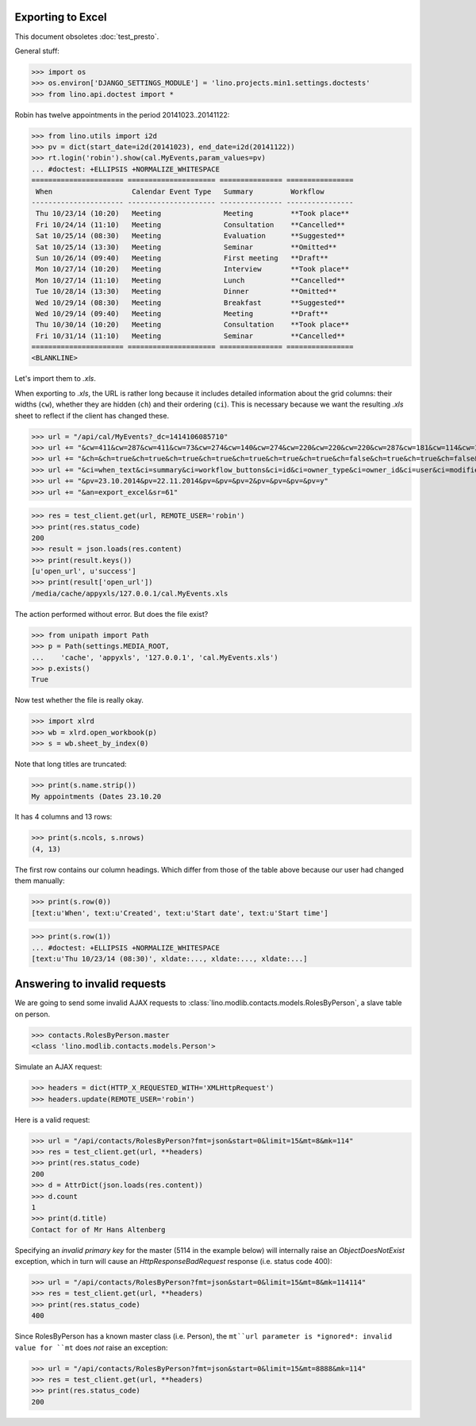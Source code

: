 .. _lino.tested.export_excel:

Exporting to Excel
==================

This document obsoletes :doc:`test_presto`.

.. to run only this test:

  $ python setup.py test -s tests.DocsTests.test_min1

General stuff:

>>> import os
>>> os.environ['DJANGO_SETTINGS_MODULE'] = 'lino.projects.min1.settings.doctests'
>>> from lino.api.doctest import *

Robin has twelve appointments in the period 20141023..20141122:

>>> from lino.utils import i2d
>>> pv = dict(start_date=i2d(20141023), end_date=i2d(20141122))
>>> rt.login('robin').show(cal.MyEvents,param_values=pv)
... #doctest: +ELLIPSIS +NORMALIZE_WHITESPACE
====================== ===================== =============== ================
 When                   Calendar Event Type   Summary         Workflow
---------------------- --------------------- --------------- ----------------
 Thu 10/23/14 (10:20)   Meeting               Meeting         **Took place**
 Fri 10/24/14 (11:10)   Meeting               Consultation    **Cancelled**
 Sat 10/25/14 (08:30)   Meeting               Evaluation      **Suggested**
 Sat 10/25/14 (13:30)   Meeting               Seminar         **Omitted**
 Sun 10/26/14 (09:40)   Meeting               First meeting   **Draft**
 Mon 10/27/14 (10:20)   Meeting               Interview       **Took place**
 Mon 10/27/14 (11:10)   Meeting               Lunch           **Cancelled**
 Tue 10/28/14 (13:30)   Meeting               Dinner          **Omitted**
 Wed 10/29/14 (08:30)   Meeting               Breakfast       **Suggested**
 Wed 10/29/14 (09:40)   Meeting               Meeting         **Draft**
 Thu 10/30/14 (10:20)   Meeting               Consultation    **Took place**
 Fri 10/31/14 (11:10)   Meeting               Seminar         **Cancelled**
====================== ===================== =============== ================
<BLANKLINE>

Let's import them to `.xls`.

When exporting to `.xls`, the URL is rather long because it includes
detailed information about the grid columns: their widths (``cw``),
whether they are hidden (``ch``) and their ordering (``ci``). This is
necessary because we want the resulting `.xls` sheet to reflect
if the client has changed these.

>>> url = "/api/cal/MyEvents?_dc=1414106085710"
>>> url += "&cw=411&cw=287&cw=411&cw=73&cw=274&cw=140&cw=274&cw=220&cw=220&cw=220&cw=287&cw=181&cw=114&cw=181&cw=114&cw=170&cw=73&cw=73&cw=274&cw=140&cw=274&cw=274&cw=181&cw=274&cw=140"
>>> url += "&ch=&ch=true&ch=true&ch=true&ch=true&ch=true&ch=true&ch=true&ch=false&ch=true&ch=true&ch=false&ch=false&ch=true&ch=true&ch=true&ch=true&ch=true&ch=true&ch=true&ch=true&ch=true&ch=true&ch=true&ch=true"
>>> url += "&ci=when_text&ci=summary&ci=workflow_buttons&ci=id&ci=owner_type&ci=owner_id&ci=user&ci=modified&ci=created&ci=build_time&ci=build_method&ci=start_date&ci=start_time&ci=end_date&ci=end_time&ci=access_class&ci=sequence&ci=auto_type&ci=event_type&ci=transparent&ci=room&ci=priority&ci=state&ci=assigned_to&ci=owner&name=0"
>>> url += "&pv=23.10.2014&pv=22.11.2014&pv=&pv=&pv=2&pv=&pv=&pv=&pv=y"
>>> url += "&an=export_excel&sr=61"

>>> res = test_client.get(url, REMOTE_USER='robin')
>>> print(res.status_code)
200
>>> result = json.loads(res.content)
>>> print(result.keys())
[u'open_url', u'success']
>>> print(result['open_url'])
/media/cache/appyxls/127.0.0.1/cal.MyEvents.xls

The action performed without error.
But does the file exist?

>>> from unipath import Path
>>> p = Path(settings.MEDIA_ROOT, 
...    'cache', 'appyxls', '127.0.0.1', 'cal.MyEvents.xls')
>>> p.exists()
True

Now test whether the file is really okay.

>>> import xlrd
>>> wb = xlrd.open_workbook(p)
>>> s = wb.sheet_by_index(0)

Note that long titles are truncated:

>>> print(s.name.strip())
My appointments (Dates 23.10.20

It has 4 columns and 13 rows:

>>> print(s.ncols, s.nrows)
(4, 13)

The first row contains our column headings. Which differ from those of
the table above because our user had changed them manually:

>>> print(s.row(0))
[text:u'When', text:u'Created', text:u'Start date', text:u'Start time']

>>> print(s.row(1))
... #doctest: +ELLIPSIS +NORMALIZE_WHITESPACE
[text:u'Thu 10/23/14 (08:30)', xldate:..., xldate:..., xldate:...]


.. _invalid_requests:

Answering to invalid requests
=============================

We are going to send some invalid AJAX requests to
:class:`lino.modlib.contacts.models.RolesByPerson`, a slave table on
person.

>>> contacts.RolesByPerson.master
<class 'lino.modlib.contacts.models.Person'>

Simulate an AJAX request:

>>> headers = dict(HTTP_X_REQUESTED_WITH='XMLHttpRequest')
>>> headers.update(REMOTE_USER='robin')

Here is a valid request:

>>> url = "/api/contacts/RolesByPerson?fmt=json&start=0&limit=15&mt=8&mk=114"
>>> res = test_client.get(url, **headers)
>>> print(res.status_code)
200
>>> d = AttrDict(json.loads(res.content))
>>> d.count
1
>>> print(d.title)
Contact for of Mr Hans Altenberg


Specifying an *invalid primary key* for the master (5114 in the
example below) will internally raise an `ObjectDoesNotExist`
exception, which in turn will cause an `HttpResponseBadRequest`
response (i.e. status code 400):

>>> url = "/api/contacts/RolesByPerson?fmt=json&start=0&limit=15&mt=8&mk=114114"
>>> res = test_client.get(url, **headers)
>>> print(res.status_code)
400

Since RolesByPerson has a known master class (i.e. Person), the
``mt``url parameter is *ignored*: invalid value for ``mt`` does *not*
raise an exception:

>>> url = "/api/contacts/RolesByPerson?fmt=json&start=0&limit=15&mt=8888&mk=114"
>>> res = test_client.get(url, **headers)
>>> print(res.status_code)
200

